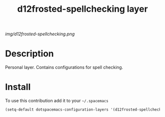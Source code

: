 #+TITLE: d12frosted-spellchecking layer
#+HTML_HEAD_EXTRA: <link rel="stylesheet" type="text/css" href="../css/readtheorg.css" />

#+CAPTION: logo

# The maximum height of the logo should be 200 pixels.
[[img/d12frosted-spellchecking.png]]

* Table of Contents                                        :TOC_4_org:noexport:
 - [[Description][Description]]
 - [[Install][Install]]

* Description
Personal layer. Contains configurations for spell checking.

* Install
To use this contribution add it to your =~/.spacemacs=

#+begin_src emacs-lisp
  (setq-default dotspacemacs-configuration-layers '(d12frosted-spellchecking))
#+end_src
